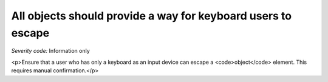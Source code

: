 ===============================
All objects should provide a way for keyboard users to escape
===============================

*Severity code:* Information only

.. php:class:: objectProvidesMechanismToReturnToParent

<p>Ensure that a user who has only a keyboard as an input device can escape a <code>object</code> element. This requires manual confirmation.</p>
